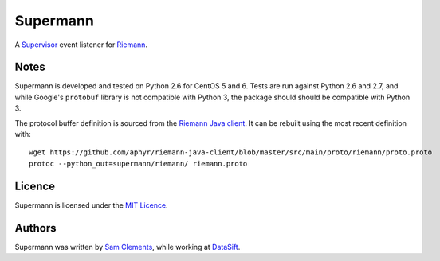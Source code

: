 =========
Supermann
=========

A `Supervisor`_ event listener for `Riemann`_.

Notes
-----

Supermann is developed and tested on Python 2.6 for CentOS 5 and 6. Tests are
run against Python 2.6 and 2.7, and while Google's ``protobuf`` library is not
compatible with Python 3, the package should should be compatible with Python 3.

The protocol buffer definition is sourced from the `Riemann Java client`_. It
can be rebuilt using the most recent definition with::

    wget https://github.com/aphyr/riemann-java-client/blob/master/src/main/proto/riemann/proto.proto
    protoc --python_out=supermann/riemann/ riemann.proto

Licence
-------

Supermann is licensed under the `MIT Licence`_.

Authors
-------

Supermann was written by `Sam Clements`_, while working at `DataSift`_.

.. _Supervisor: http://supervisord.org/
.. _Riemann: http://riemann.io/
.. _Riemann Java client: https://github.com/aphyr/riemann-java-client/blob/0c4a1a255be6f33069d7bb24d0cc7efb71bf4bc8/src/main/proto/riemann/proto.proto
.. _MIT Licence: http://opensource.org/licenses/MIT
.. _Sam Clements: https://github.com/borntyping
.. _DataSift: https://datasift.com
